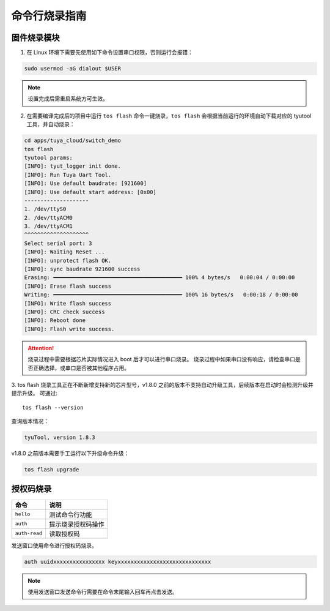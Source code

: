 #############
命令行烧录指南
#############

固件烧录模块
============

1. 在 Linux 环境下需要先使用如下命令设置串口权限，否则运行会报错：

.. code-block:: bash

    sudo usermod -aG dialout $USER

.. note:: 设置完成后需重启系统方可生效。

2. 在需要编译完成后的项目中运行 ``tos flash`` 命令一键烧录，``tos flash`` 会根据当前运行的环境自动下载对应的 tyutool 工具，并自动烧录：

.. code-block:: bash

    cd apps/tuya_cloud/switch_demo
    tos flash
    tyutool params:
    [INFO]: tyut_logger init done.
    [INFO]: Run Tuya Uart Tool.
    [INFO]: Use default baudrate: [921600]
    [INFO]: Use default start address: [0x00]
    --------------------
    1. /dev/ttyS0
    2. /dev/ttyACM0
    3. /dev/ttyACM1
    ^^^^^^^^^^^^^^^^^^^^
    Select serial port: 3
    [INFO]: Waiting Reset ...
    [INFO]: unprotect flash OK.
    [INFO]: sync baudrate 921600 success
    Erasing: ━━━━━━━━━━━━━━━━━━━━━━━━━━━━━━━━━━━━━━━━ 100% 4 bytes/s   0:00:04 / 0:00:00
    [INFO]: Erase flash success
    Writing: ━━━━━━━━━━━━━━━━━━━━━━━━━━━━━━━━━━━━━━━━ 100% 16 bytes/s   0:00:18 / 0:00:00
    [INFO]: Write flash success
    [INFO]: CRC check success
    [INFO]: Reboot done
    [INFO]: Flash write success.

.. attention::
    烧录过程中需要根据芯片实际情况进入 boot 后才可以进行串口烧录。
    烧录过程中如果串口没有响应，请检查串口是否正确选择，或串口是否被其他程序占用。

3. tos flash 烧录工具正在不断新增支持新的芯片型号，v1.8.0 之前的版本不支持自动升级工具，后续版本在启动时会检测升级并提示升级。
可通过::

    tos flash --version

查询版本情况：

.. code-block:: bash

    tyuTool, version 1.8.3

v1.8.0 之前版本需要手工运行以下升级命令升级：

.. code-block:: bash

    tos flash upgrade

授权码烧录
==========

.. list-table::
   :header-rows: 1

   * - 命令
     - 说明
   * - ``hello``
     - 测试命令行功能
   * - ``auth``
     - 提示烧录授权码操作
   * - ``auth-read``
     - 读取授权码

发送窗口使用命令进行授权码烧录。

.. code-block:: bash

   auth uuidxxxxxxxxxxxxxxxx keyxxxxxxxxxxxxxxxxxxxxxxxxxxxxx

.. note:: 使用发送窗口发送命令行需要在命令末尾输入回车再点击发送。
